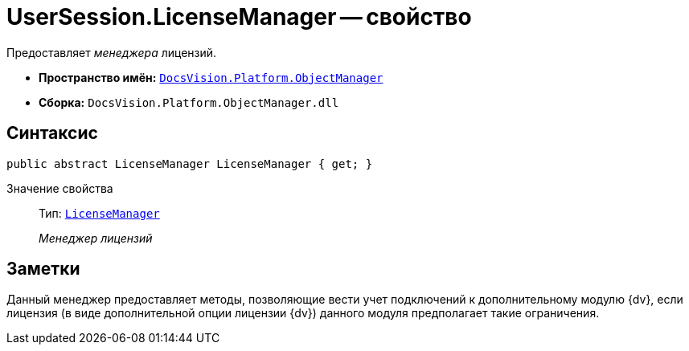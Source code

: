 = UserSession.LicenseManager -- свойство

Предоставляет _менеджера_ лицензий.

* *Пространство имён:* `xref:api/DocsVision/Platform/ObjectManager/ObjectManager_NS.adoc[DocsVision.Platform.ObjectManager]`
* *Сборка:* `DocsVision.Platform.ObjectManager.dll`

== Синтаксис

[source,csharp]
----
public abstract LicenseManager LicenseManager { get; }
----

Значение свойства::
Тип: `xref:api/DocsVision/Platform/ObjectManager/LicenseManager_CL.adoc[LicenseManager]`
+
_Менеджер лицензий_

== Заметки

Данный менеджер предоставляет методы, позволяющие вести учет подключений к дополнительному модулю {dv}, если лицензия (в виде дополнительной опции лицензии {dv}) данного модуля предполагает такие ограничения.
